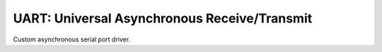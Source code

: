 UART: Universal Asynchronous Receive/Transmit
=============================================

Custom asynchronous serial port driver.

.. c:macro:: UART_ID_SERIAL_USB_JTAG

   Some SOC variants, such as esp32c3, have an integrated USB JTAG/Serial port.
   If so, then this value defines the associated serial port number.

   Requires ESP-IDF version 5.2 or later.

   Example usage::

      #ifdef UART_ID_SERIAL_USB_JTAG
      Serial.setPort(UART_ID_SERIAL_USB_JTAG);
      #endif
      Serial.begin(...);


.. doxygengroup:: uart_driver
   :content-only:
   :members:
